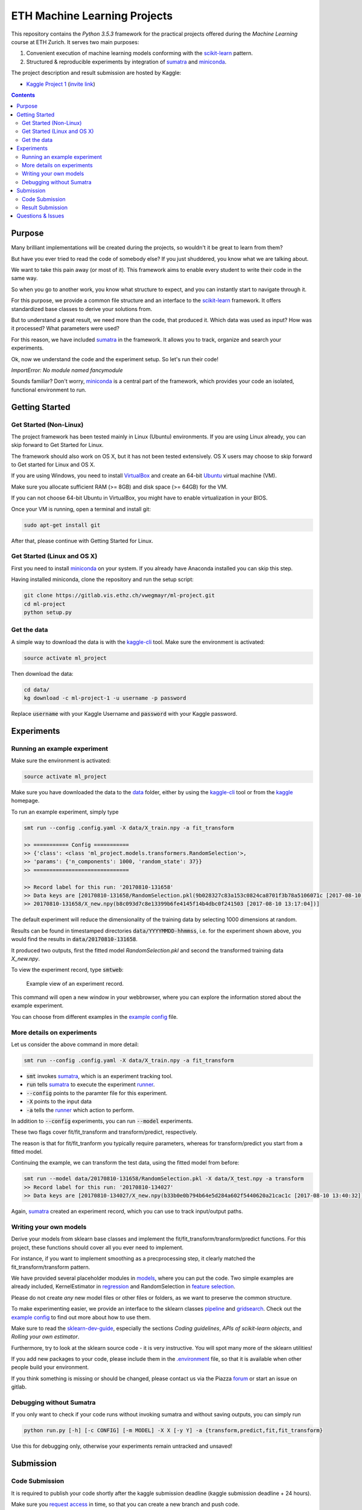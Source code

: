 =============================
ETH Machine Learning Projects
=============================

.. _scikit-learn: http://scikit-learn.org/stable/
.. _sklearn-dev-guide: http://scikit-learn.org/stable/developers/index.html
.. _sumatra: https://pythonhosted.org/Sumatra/
.. _miniconda: https://conda.io/docs/install/quick.html
.. _pipeline: ml_project/pipeline.py
.. _gridsearch: ml_project/model_selection.py
.. _`example config`: .example_config.yaml
.. _VirtualBox: https://www.virtualbox.org/
.. _Ubuntu: https://www.ubuntu.com/download/desktop
.. _data: data/
.. _kaggle-cli: https://github.com/floydwch/kaggle-cli
.. _kaggle: https://inclass.kaggle.com/c/ml-project-1
.. _`Kaggle Project 1`: https://inclass.kaggle.com/c/ml-project-1
.. _runner: run.py
.. _regression: ml_project/models/regression.py
.. _`feature selection`: ml_project/models/feature_selection.py
.. _models: ml_project/models
.. _`.environment`: .environment
.. _`request access`: https://docs.gitlab.com/ee/user/project/members/index.html#request-access-to-a-project
.. _`invite link`: https://www.kaggle.com/t/4e959a86df6a450ea3dad585f71f67d1

This repository contains the *Python 3.5.3* framework for the practical projects offered
during the *Machine Learning* course at ETH Zurich. It serves two main purposes:

1. Convenient execution of machine learning models conforming with the scikit-learn_ pattern.
2. Structured & reproducible experiments by integration of sumatra_ and miniconda_.


The project description and result submission are hosted by Kaggle:

- `Kaggle Project 1`_ (`invite link`_)


.. contents::


Purpose
=======

Many brilliant implementations will be created during the projects, so wouldn't it be great to learn from them?

But have you ever tried to read the code of somebody else? If you just shuddered, you know what we are talking about.

We want to take this pain away (or most of it). This framework aims to enable every student to write their code in the same way.

So when you go to another work, you know what structure to expect, and you can instantly start to navigate through it.

For this purpose, we provide a common file structure and an interface to the scikit-learn_ framework. It offers standardized base classes to derive your solutions from.

But to understand a great result, we need more than the code, that produced it. Which data was used as input? How was it processed? What parameters were used?

For this reason, we have included sumatra_ in the framework. It allows you to track, organize and search your experiments.

Ok, now we understand the code and the experiment setup. So let's run their code!

*ImportError: No module named fancymodule*

Sounds familiar? Don't worry, miniconda_ is a central part of the framework, which provides your code an isolated, functional environment to run.

Getting Started
===============

Get Started (Non-Linux)
-----------------------

The project framework has been tested mainly in Linux (Ubuntu) environments. If you
are using Linux already, you can skip forward to Get Started for Linux.

The framework should also work on OS X, but it has not been tested extensively.
OS X users may choose to skip forward to Get started for Linux and OS X.

If you are using Windows, you need to install VirtualBox_ and create an 64-bit Ubuntu_
virtual machine (VM).

Make sure you allocate sufficient RAM (>= 8GB) and disk space (>= 64GB) for the VM.

If you can not choose 64-bit Ubuntu in VirtualBox, you might have to enable
virtualization in your BIOS.

Once your VM is running, open a terminal and install git:

.. code-block:: shell

    sudo apt-get install git

After that, please continue with Getting Started for Linux.

Get Started (Linux and OS X)
-------------------

First you need to install miniconda_ on your system. If you already have Anaconda
installed you can skip this step.

Having installed miniconda, clone the repository and run the setup script:

.. code-block:: shell

    git clone https://gitlab.vis.ethz.ch/vwegmayr/ml-project.git
    cd ml-project
    python setup.py

Get the data
------------

A simple way to download the data is with the kaggle-cli_ tool.
Make sure the environment is activated:

.. code-block:: shell

    source activate ml_project

Then download the data:

.. code-block:: shell
    
    cd data/
    kg download -c ml-project-1 -u username -p password
    
Replace :code:`username` with your Kaggle Username and :code:`password` with your Kaggle password.

Experiments
===========

Running an example experiment
-----------------------------

Make sure the environment is activated:

.. code-block:: shell

    source activate ml_project

Make sure you have downloaded the data to the data_ folder, either by using the
kaggle-cli_ tool or from the kaggle_ homepage.

To run an example experiment, simply type

.. code-block:: shell

    smt run --config .config.yaml -X data/X_train.npy -a fit_transform

    >> =========== Config ===========
    >> {'class': <class 'ml_project.models.transformers.RandomSelection'>,
    >> 'params': {'n_components': 1000, 'random_state': 37}}
    >> ==============================

    >> Record label for this run: '20170810-131658'
    >> Data keys are [20170810-131658/RandomSelection.pkl(9b028327c83a153c0824ca8701f3b78a5106071c [2017-08-10 13:17:04]),
    >> 20170810-131658/X_new.npy(b8c093d7c8e13399b6fe4145f14b4dbc0f241503 [2017-08-10 13:17:04])]

The default experiment will reduce the dimensionality of the training data by
selecting 1000 dimensions at random.

Results can be found in timestamped directories :code:`data/YYYYMMDD-hhmmss`, i.e. for the experiment shown above, you would find the results in
:code:`data/20170810-131658`.

It produced two outputs, first the fitted model *RandomSelection.pkl* and second
the transformed training data *X_new.npy*.

To view the experiment record, type :code:`smtweb`:


.. figure:: https://gmkr.io/s/5995a60a4d561e117a4be2c6/0
   :width: 600
   :target: https://gmkr.io/s/5995a60a4d561e117a4be2c6/0

   Example view of an experiment record.

This command will open a new window in your webbrowser, where you can explore
the information stored about the example experiment.

You can choose from different examples in the `example config`_ file.

More details on experiments
---------------------------

Let us consider the above command in more detail:

.. code-block:: shell

    smt run --config .config.yaml -X data/X_train.npy -a fit_transform

* :code:`smt` invokes sumatra_, which is an experiment tracking tool.

* :code:`run` tells sumatra_ to execute the experiment runner_.

* :code:`--config` points to the paramter file for this experiment.

* :code:`-X` points to the input data

* :code:`-a` tells the runner_ which action to perform.

In addition to :code:`--config` experiments, you can run :code:`--model` experiments.

These two flags cover fit/fit_transform and transform/predict, respectively.

The reason is that for fit/fit_tranform you typically require parameters, whereas
for transform/predict you start from a fitted model.

Continuing the example, we can transform the test data, using
the fitted model from before:

.. code-block:: shell

    smt run --model data/20170810-131658/RandomSelection.pkl -X data/X_test.npy -a transform
    >> Record label for this run: '20170810-134027'
    >> Data keys are [20170810-134027/X_new.npy(b33b0e0b794b64e5d284a602f5440620a21cac1c [2017-08-10 13:40:32])]

Again, sumatra_ created an experiment record, which you can use to track input/output paths.

Writing your own models
-----------------------

Derive your models from sklearn base classes and implement the fit/fit_transform/transform/predict functions. For this project, these functions should cover all you ever need to implement.

For instance, if you want to implement smoothing as a precprocessing step, it clearly matched the fit_transform/transform pattern.

We have provided several placeholder modules in models_, where you can put the code. Two simple examples are already included, KernelEstimator in regression_ and RandomSelection in `feature selection`_.

Please do not create *any* new model files or other files or folders, as we want to preserve the common structure.

To make experimenting easier, we provide an interface to the sklearn classes pipeline_ and gridsearch_. Check out the `example config`_ to find out more about how to use them.

Make sure to read the sklearn-dev-guide_, especially the sections *Coding guidelines*,
*APIs of scikit-learn objects*, and *Rolling your own estimator*.

Furthermore, try to look at the sklearn source code - it is very instructive. You will spot many more of the sklearn utilities!

If you add new packages to your code, please include them in the `.environment`_ file, so that it is available when other people build your environment.

If you think something is missing or should be changed, please contact us via the Piazza forum_ or start an issue on gitlab.

Debugging without Sumatra
-------------------------

If you only want to check if your code runs without invoking sumatra and without
saving outputs, you can simply run

.. code-block:: shell

    python run.py [-h] [-c CONFIG] [-m MODEL] -X X [-y Y] -a {transform,predict,fit,fit_transform}
    
Use this for debugging only, otherwise your experiments remain untracked and unsaved!

Submission
==========

Code Submission
---------------

It is required to publish your code shortly after the kaggle submission deadline
(kaggle submission deadline + 24 hours).

Make sure you `request access`_ in time, so that you can create a new branch and push code.

First, you have to make sure that your code passes the flake8 tests.
You can check by running

.. code-block:: shell

    flake8

in the ml-project folder. It will return a list of coding quality errors.

Try to run it every now end then, otherwise the list of fixes you have to do before submission may get rather long.

Make sure that your Sumatra records are added:

.. code-block:: shell

    git add .smt/

Next, create and push a new branch which is named :code:`legi-number/ml-project-1`, e.g.

.. code-block:: shell

    git checkout -b 17-123-456/ml-project-1
    git push origin 17-123-456/ml-project-1

The first part has to be your Legi-Number, the number in the second part identifies the project.

This repository runs an automatic quality check, when you push your branch.
Additionally, the timestamp of the push is checked.

Results are only accepted, if the checks are positive and submission is before the deadline.

.. figure:: https://gmkr.io/s/5995a0c7022cf3566f9c65c5/0

    Check under *Pipelines*, if your commit passed the check.
    The *latest* flag indicates which commit is the most current.

Result Submission
-----------------

To submit a prediction (y_YYMMDD-hhmmss.csv), e.g. to get the validation score, you can use
the kaggle-cli_ tool:

.. code-block:: shell

    kg submit data/YYMMDD-hhmmss/y_YYMMDD-hhmmss.csv -c ml-project-1 -u username -p password -m "Brief description"
    
To view your submissions, just type

.. code-block:: shell

    kg submissions
    
which will list all your previous submissions. To set a default username, password and project:

.. code-block:: shell

    kg config -u username -p password -c competition
    
Please note, you have to explicitly select your final submission on Kaggle (`here <https://inclass.kaggle.com/c/ml-project-1/submissions>`_).

Otherwise, Kaggle will automatically select the submission with the best validation score.

Questions & Issues
==================

.. _forum: www.piazza.com/ethz.ch/fall2017/252053500l

Please post general questions about the machine learning projects to the dedicated
Piazza forum_.

For suggestions and problems specifically concerning the project framework, please
open an issue here on gitlab.

If you want to discuss a problem in person, we will offer a weekly project office hour (tbd).
